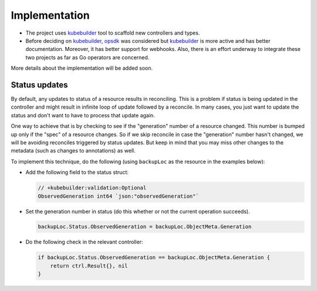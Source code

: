 ================
 Implementation
================

- The project uses `kubebuilder`_ tool to scaffold new controllers and
  types. 

- Before deciding on `kubebuilder`_, `opsdk`_ was considered but
  `kubebuilder`_ is more active and has better documentation. Moreover,
  it has better support for webhooks. Also, there is an effort
  underway to integrate these two projects as far as Go operators are
  concerned. 

More details about the implementation will be added soon.

.. _kubebuilder: https://book.kubebuilder.io/
.. _opsdk: https://github.com/operator-framework/operator-sdk

Status updates
==============

By default, any updates to status of a resource results in
reconciling. This is a problem if status is being updated in the
controller and might result in infinite loop of update followed by a
reconcile. In many cases, you just want to update the status and don't
want to have to process that update again.

One way to achieve that is by checking to see if the "generation"
number of a resource changed. This number is bumped up only if the
"spec" of a resource changes. So if we skip reconcile in case the
"generation" number hasn't changed, we will be avoiding reconciles
triggered by status updates. But keep in mind that you may miss other
changes to the metadata (such as changes to annotations) as well.

To implement this technique, do the following (using ``backupLoc`` as
the resource in the examples below):

- Add the following field to the status struct:

  .. code-block::

   // +kubebuilder:validation:Optional
   ObservedGeneration int64 `json:"observedGeneration"`

- Set the generation number in status (do this whether or not the
  current operation succeeds).

  .. code-block:: python

   backupLoc.Status.ObservedGeneration = backupLoc.ObjectMeta.Generation

- Do the following check in the relevant controller:

  .. code-block:: go

   if backupLoc.Status.ObservedGeneration == backupLoc.ObjectMeta.Generation {
       return ctrl.Result{}, nil
   }


